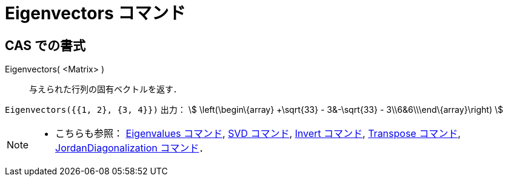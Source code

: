 = Eigenvectors コマンド
ifdef::env-github[:imagesdir: /ja/modules/ROOT/assets/images]

== CAS での書式

Eigenvectors( <Matrix> )::
  与えられた行列の固有ベクトルを返す．

[EXAMPLE]
====

`++Eigenvectors({{1, 2}, {3, 4}})++` 出力： stem:[ \left(\begin\{array} +\sqrt{33} - 3&-\sqrt{33} -
3\\6&6\\\end\{array}\right) ]

====

[NOTE]
====

* こちらも参照： xref:/commands/Eigenvalues.adoc[Eigenvalues コマンド], xref:/commands/SVD.adoc[SVD コマンド],
xref:/commands/Invert.adoc[Invert コマンド], xref:/commands/Transpose.adoc[Transpose コマンド],
xref:/commands/JordanDiagonalization.adoc[JordanDiagonalization コマンド]．

====
